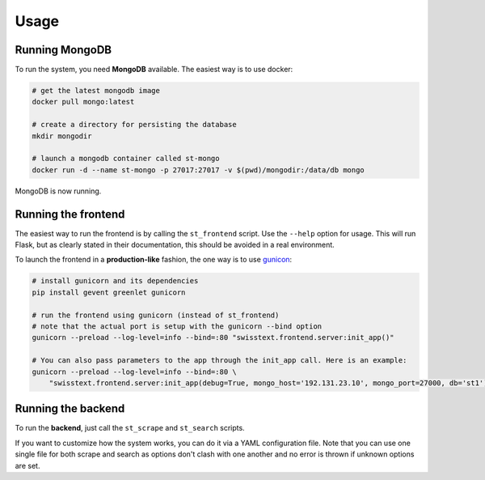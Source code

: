 Usage
======

Running MongoDB
----------------

To run the system, you need **MongoDB** available. The easiest way is to use docker:

.. code-block:: bash

    # get the latest mongodb image
    docker pull mongo:latest

    # create a directory for persisting the database
    mkdir mongodir

    # launch a mongodb container called st-mongo
    docker run -d --name st-mongo -p 27017:27017 -v $(pwd)/mongodir:/data/db mongo

MongoDB is now running.


Running the frontend
---------------------

The easiest way to run the frontend is by calling the ``st_frontend`` script. Use the ``--help`` option for usage.
This will run Flask, but as clearly stated in their documentation, this should be avoided in a real environment.

To launch the frontend in a **production-like** fashion, the one way is to use `gunicon <http://gunicorn.org/>`_:

.. code-block:: bash

    # install gunicorn and its dependencies
    pip install gevent greenlet gunicorn

    # run the frontend using gunicorn (instead of st_frontend)
    # note that the actual port is setup with the gunicorn --bind option
    gunicorn --preload --log-level=info --bind=:80 "swisstext.frontend.server:init_app()"

    # You can also pass parameters to the app through the init_app call. Here is an example:
    gunicorn --preload --log-level=info --bind=:80 \
        "swisstext.frontend.server:init_app(debug=True, mongo_host='192.131.23.10', mongo_port=27000, db='st1')"

Running the backend
--------------------

To run the **backend**, just call the ``st_scrape`` and ``st_search`` scripts.

If you want to customize how the system works, you can do it via a YAML configuration file. Note that
you can use one single file for both scrape and search as options don't clash with one another and no error
is thrown if unknown options are set.


.. seealso::

    :mod:`swisstext.cmd`
        For usage examples